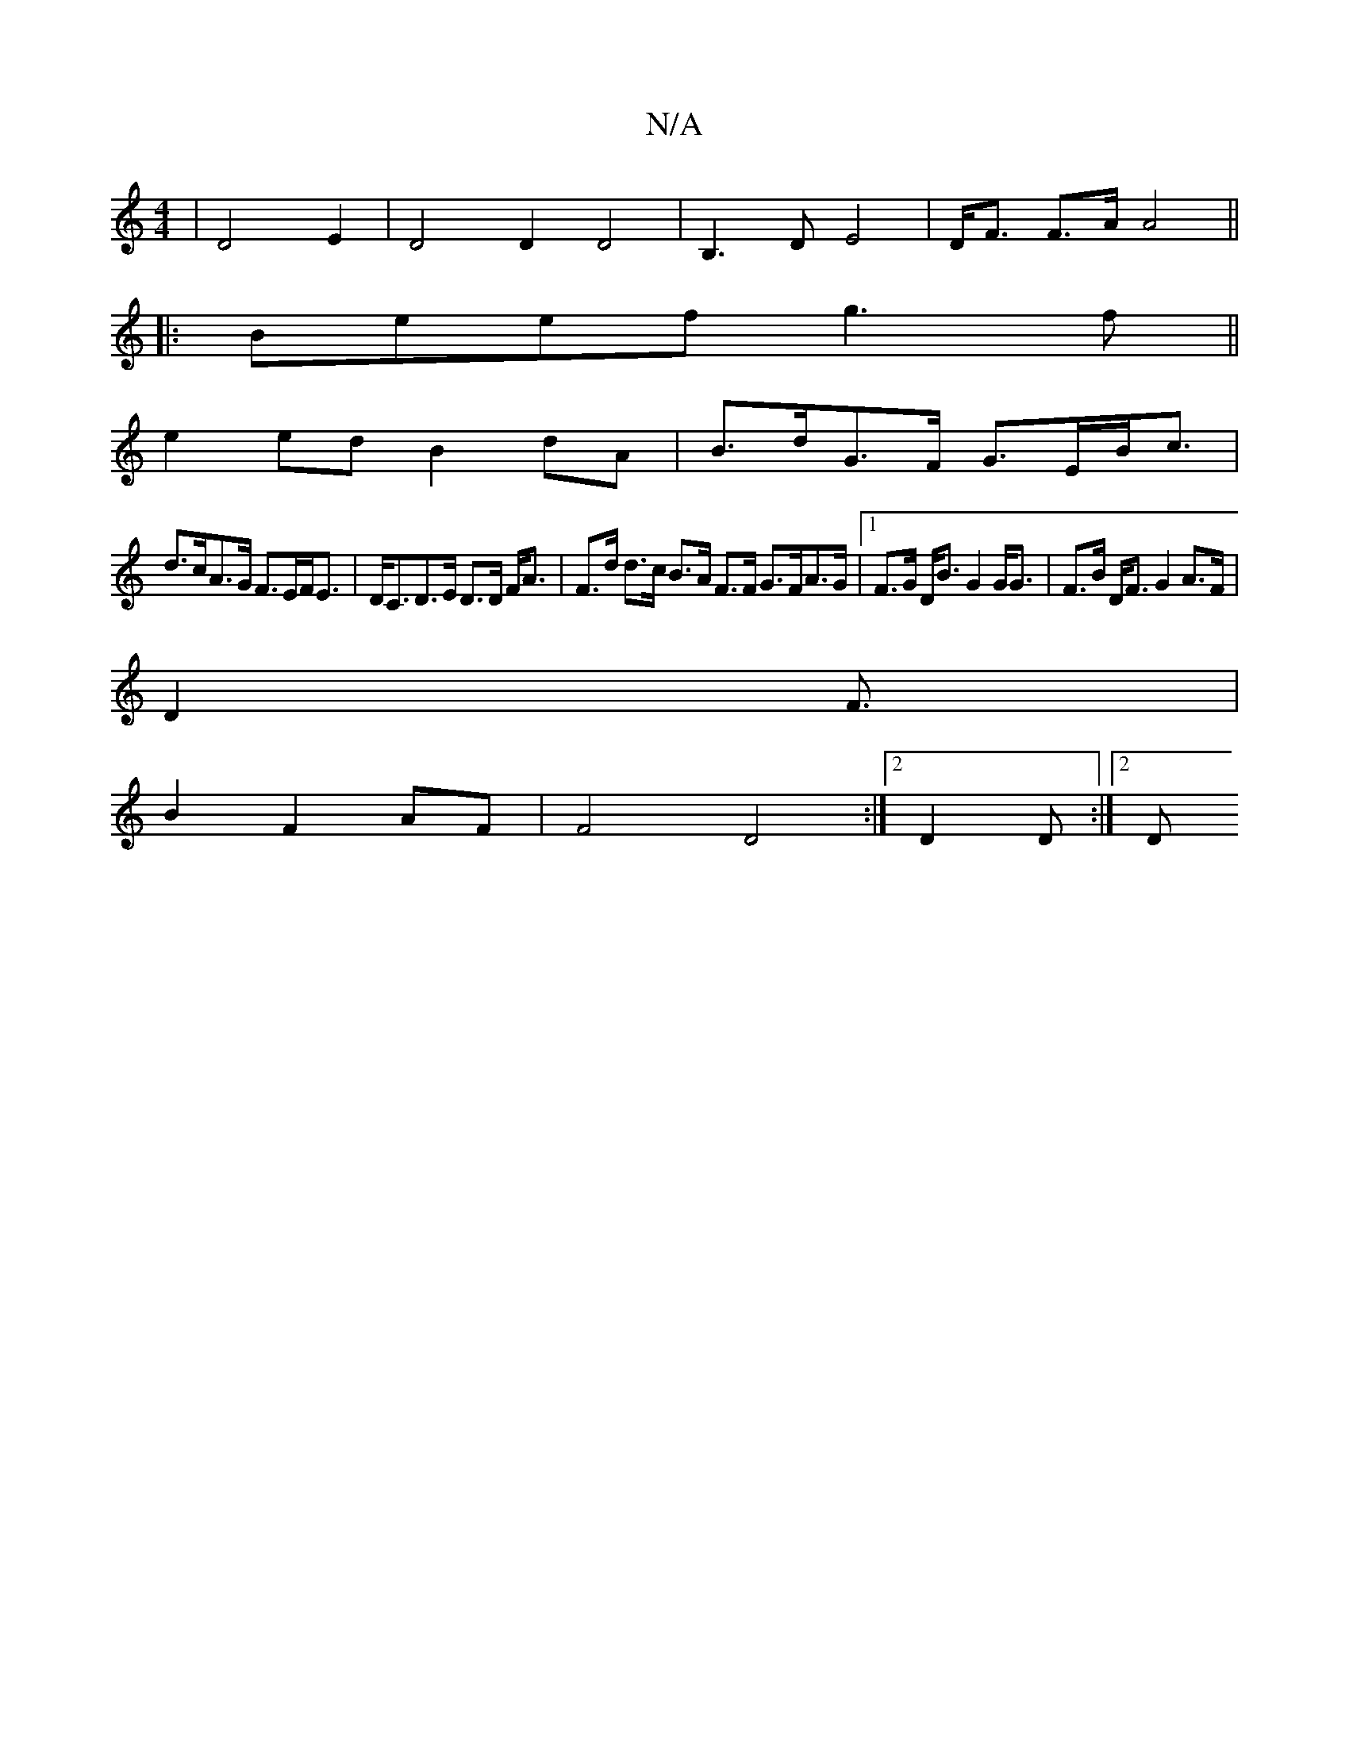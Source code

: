 X:1
T:N/A
M:4/4
R:N/A
K:Cmajor
|D4 E2|D4 D2 D4|B,3DE4|D<F F>A A4||
|:Beef g3f||
e2 ed B2 dA|B>dG>F G>EB<c|
d>cA>G F>EF<E|D<CD>E D>D F<A|F>d d>c B>A F>F G>FA>G|1 F>G D<B G2 G<G |F>B D<F G2 A>F|
D2 F3/2|
B2 F2 AF | F4 D4:|2 D2D :|2 D